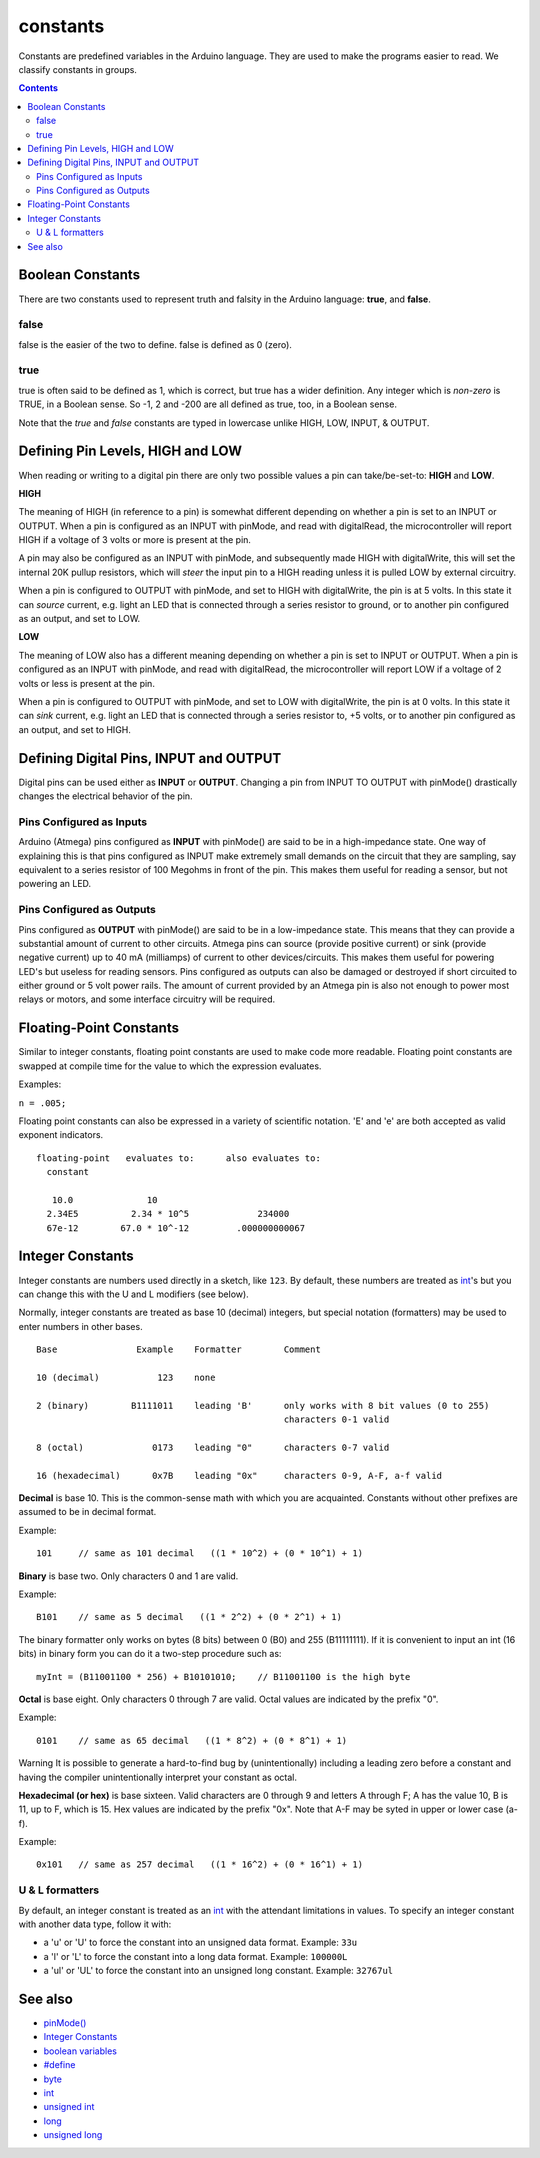 .. _arduino-constants:

constants
=========

Constants are predefined variables in the Arduino language. They
are used to make the programs easier to read. We classify constants
in groups.

.. contents:: Contents
   :local:

.. _arduino-constants-bool:

Boolean Constants
-----------------

There are two constants used to represent truth and falsity in the
Arduino language: **true**, and **false**.

.. _arduino-constants-false:

false
^^^^^

false is the easier of the two to define. false is defined as 0
(zero).

.. _arduino-constants-true:

true
^^^^

true is often said to be defined as 1, which is correct, but true
has a wider definition. Any integer which is *non-zero* is TRUE, in
a Boolean sense. So -1, 2 and -200 are all defined as true, too, in
a Boolean sense.


Note that the *true* and *false* constants are typed in lowercase
unlike HIGH, LOW, INPUT, & OUTPUT.


Defining Pin Levels, HIGH and LOW
---------------------------------

When reading or writing to a digital pin there are only two
possible values a pin can take/be-set-to: **HIGH** and **LOW**.

.. _arduino-constants-high:

**HIGH**



The meaning of HIGH (in reference to a pin) is somewhat different
depending on whether a pin is set to an INPUT or OUTPUT. When a pin
is configured as an INPUT with pinMode, and read with digitalRead,
the microcontroller will report HIGH if a voltage of 3 volts or
more is present at the pin.



A pin may also be configured as an INPUT with pinMode, and
subsequently made HIGH with digitalWrite, this will set the
internal 20K pullup resistors, which will *steer* the input pin to
a HIGH reading unless it is pulled LOW by external circuitry.



When a pin is configured to OUTPUT with pinMode, and set to HIGH
with digitalWrite, the pin is at 5 volts. In this state it can
*source* current, e.g. light an LED that is connected through a
series resistor to ground, or to another pin configured as an
output, and set to LOW.

.. _arduino-constants-low:

**LOW**



The meaning of LOW also has a different meaning depending on
whether a pin is set to INPUT or OUTPUT. When a pin is configured
as an INPUT with pinMode, and read with digitalRead, the
microcontroller will report LOW if a voltage of 2 volts or less is
present at the pin.



When a pin is configured to OUTPUT with pinMode, and set to LOW
with digitalWrite, the pin is at 0 volts. In this state it can
*sink* current, e.g. light an LED that is connected through a
series resistor to, +5 volts, or to another pin configured as an
output, and set to HIGH.



Defining Digital Pins, INPUT and OUTPUT
---------------------------------------

Digital pins can be used either as **INPUT** or **OUTPUT**.
Changing a pin from INPUT TO OUTPUT with pinMode() drastically
changes the electrical behavior of the pin.



Pins Configured as Inputs
^^^^^^^^^^^^^^^^^^^^^^^^^

Arduino (Atmega) pins configured as **INPUT** with pinMode() are
said to be in a high-impedance state. One way of explaining this is
that pins configured as INPUT make extremely small demands on the
circuit that they are sampling, say equivalent to a series resistor
of 100 Megohms in front of the pin. This makes them useful for
reading a sensor, but not powering an LED.



Pins Configured as Outputs
^^^^^^^^^^^^^^^^^^^^^^^^^^

Pins configured as **OUTPUT** with pinMode() are said to be in a
low-impedance state. This means that they can provide a substantial
amount of current to other circuits. Atmega pins can source
(provide positive current) or sink (provide negative current) up to
40 mA (milliamps) of current to other devices/circuits. This makes
them useful for powering LED's but useless for reading sensors.
Pins configured as outputs can also be damaged or destroyed if
short circuited to either ground or 5 volt power rails. The amount
of current provided by an Atmega pin is also not enough to power
most relays or motors, and some interface circuitry will be
required.

.. _arduino-fpconstants:

Floating-Point Constants
------------------------

Similar to integer constants, floating point constants are used to
make code more readable. Floating point constants are swapped at
compile time for the value to which the expression evaluates.



Examples:



``n = .005;``



Floating point constants can also be expressed in a variety of
scientific notation. 'E' and 'e' are both accepted as valid
exponent indicators.



::

    
    floating-point   evaluates to:      also evaluates to:
      constant 
    
       10.0              10
      2.34E5          2.34 * 10^5             234000
      67e-12        67.0 * 10^-12         .000000000067

.. _arduino-constants-integers:

Integer Constants
-----------------

Integer constants are numbers used directly in a sketch, like
``123``. By default, these numbers are treated as
`int <http://arduino.cc/en/Reference/Int>`_'s but you can change
this with the U and L modifiers (see below).



Normally, integer constants are treated as base 10 (decimal)
integers, but special notation (formatters) may be used to enter
numbers in other bases.



::

    Base               Example    Formatter        Comment

    10 (decimal)           123    none

    2 (binary)        B1111011    leading 'B'      only works with 8 bit values (0 to 255)
                                                   characters 0-1 valid

    8 (octal)             0173    leading "0"      characters 0-7 valid

    16 (hexadecimal)      0x7B    leading "0x"     characters 0-9, A-F, a-f valid

.. _arduino-constants-integers-dec:

**Decimal** is base 10. This is the common-sense math with which
you are acquainted. Constants without other prefixes are assumed to
be in decimal format.



Example:
::

    101     // same as 101 decimal   ((1 * 10^2) + (0 * 10^1) + 1)

.. _arduino-constants-integers-bin:

**Binary** is base two. Only characters 0 and 1 are valid.



Example:
::

    B101    // same as 5 decimal   ((1 * 2^2) + (0 * 2^1) + 1)

The binary formatter only works on bytes (8 bits) between 0 (B0)
and 255 (B11111111). If it is convenient to input an int (16 bits)
in binary form you can do it a two-step procedure such as:



::

    myInt = (B11001100 * 256) + B10101010;    // B11001100 is the high byte

.. _arduino-constants-integers-oct:

**Octal** is base eight. Only characters 0 through 7 are valid.  Octal
values are indicated by the prefix "0".

Example:

::

    0101    // same as 65 decimal   ((1 * 8^2) + (0 * 8^1) + 1)

Warning
It is possible to generate a hard-to-find bug by (unintentionally)
including a leading zero before a constant and having the compiler
unintentionally interpret your constant as octal.

.. _arduino-constants-integers-hex:

**Hexadecimal (or hex)** is base sixteen. Valid characters are 0
through 9 and letters A through F; A has the value 10, B is 11, up
to F, which is 15. Hex values are indicated by the prefix "0x".
Note that A-F may be syted in upper or lower case (a-f).



Example:

::

    0x101   // same as 257 decimal   ((1 * 16^2) + (0 * 16^1) + 1)

.. _arduino-constants-integers-u-l:

U & L formatters
^^^^^^^^^^^^^^^^

By default, an integer constant is treated as an
`int <http://arduino.cc/en/Reference/Int>`_ with the attendant
limitations in values. To specify an integer constant with another
data type, follow it with:




-  a 'u' or 'U' to force the constant into an unsigned data format.
   Example: ``33u``
-  a 'l' or 'L' to force the constant into a long data format.
   Example: ``100000L``
-  a 'ul' or 'UL' to force the constant into an unsigned long
   constant. Example: ``32767ul``




See also
--------


-  `pinMode() <http://arduino.cc/en/Reference/PinMode>`_
-  `Integer Constants <http://arduino.cc/en/Reference/IntegerConstants>`_
-  `boolean variables <http://arduino.cc/en/Reference/BooleanVariables>`_
-  `#define <http://arduino.cc/en/Reference/Define>`_
-  `byte <http://arduino.cc/en/Reference/Byte>`_
-  `int <http://arduino.cc/en/Reference/Int>`_
-  `unsigned int <http://arduino.cc/en/Reference/UnsignedInt>`_
-  `long <http://arduino.cc/en/Reference/Long>`_
-  `unsigned long <http://arduino.cc/en/Reference/UnsignedLong>`_
